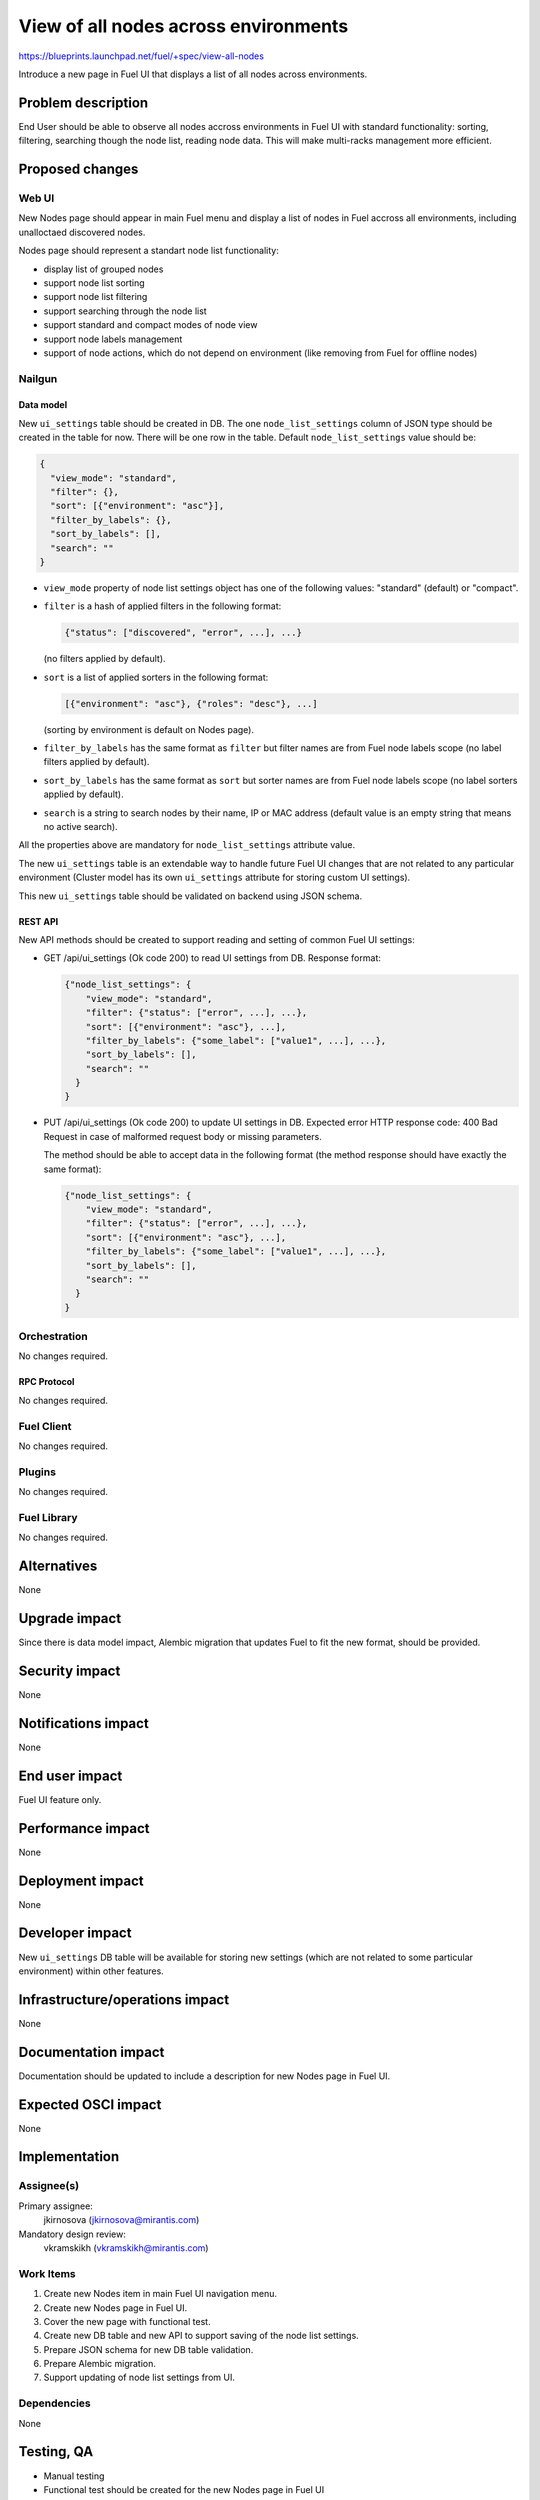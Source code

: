 ..
 This work is licensed under a Creative Commons Attribution 3.0 Unported
 License.

 http://creativecommons.org/licenses/by/3.0/legalcode

=====================================
View of all nodes across environments
=====================================

https://blueprints.launchpad.net/fuel/+spec/view-all-nodes

Introduce a new page in Fuel UI that displays a list of all nodes across
environments.


--------------------
Problem description
--------------------

End User should be able to observe all nodes accross environments in Fuel UI
with standard functionality: sorting, filtering, searching though the node
list, reading node data. This will make multi-racks management more efficient.


----------------
Proposed changes
----------------

Web UI
======

New Nodes page should appear in main Fuel menu and display a list of nodes in
Fuel accross all environments, including unalloctaed discovered nodes.

Nodes page should represent a standart node list functionality:

* display list of grouped nodes
* support node list sorting
* support node list filtering
* support searching through the node list
* support standard and compact modes of node view
* support node labels management
* support of node actions, which do not depend on environment
  (like removing from Fuel for offline nodes)

Nailgun
=======

Data model
----------

New ``ui_settings`` table should be created in DB.
The one ``node_list_settings`` column of JSON type should be created in the
table for now.
There will be one row in the table. Default ``node_list_settings`` value
should be:

.. code-block:: json

  {
    "view_mode": "standard",
    "filter": {},
    "sort": [{"environment": "asc"}],
    "filter_by_labels": {},
    "sort_by_labels": [],
    "search": ""
  }

* ``view_mode`` property of node list settings object has one of the following
  values: "standard" (default) or "compact".
* ``filter`` is a hash of applied filters in the following format:

  .. code-block::

    {"status": ["discovered", "error", ...], ...}

  (no filters applied by default).

* ``sort`` is a list of applied sorters in the following format:

  .. code-block::

    [{"environment": "asc"}, {"roles": "desc"}, ...]

  (sorting by environment is default on Nodes page).

* ``filter_by_labels`` has the same format as ``filter`` but filter names are from
  Fuel node labels scope (no label filters applied by default).
* ``sort_by_labels`` has the same format as ``sort`` but sorter names are from
  Fuel node labels scope (no label sorters applied by default).
* ``search`` is a string to search nodes by their name, IP or MAC address
  (default value is an empty string that means no active search).

All the properties above are mandatory for ``node_list_settings`` attribute
value.

The new ``ui_settings`` table is an extendable way to handle future Fuel UI
changes that are not related to any particular environment (Cluster model has
its own ``ui_settings`` attribute for storing custom UI settings).

This new ``ui_settings`` table should be validated on backend using JSON
schema.


REST API
--------

New API methods should be created to support reading and setting of common
Fuel UI settings:

* GET /api/ui_settings (Ok code 200) to read UI settings from DB.
  Response format:

  .. code-block:: json

    {"node_list_settings": {
        "view_mode": "standard",
        "filter": {"status": ["error", ...], ...},
        "sort": [{"environment": "asc"}, ...],
        "filter_by_labels": {"some_label": ["value1", ...], ...},
        "sort_by_labels": [],
        "search": ""
      }
    }

* PUT /api/ui_settings (Ok code 200) to update UI settings in DB.
  Expected error HTTP response code: 400 Bad Request in case of malformed
  request body or missing parameters.

  The method should be able to accept data in the following format
  (the method response should have exactly the same format):

  .. code-block:: json

    {"node_list_settings": {
        "view_mode": "standard",
        "filter": {"status": ["error", ...], ...},
        "sort": [{"environment": "asc"}, ...],
        "filter_by_labels": {"some_label": ["value1", ...], ...},
        "sort_by_labels": [],
        "search": ""
      }
    }


Orchestration
=============

No changes required.


RPC Protocol
------------

No changes required.


Fuel Client
===========

No changes required.


Plugins
=======

No changes required.


Fuel Library
============

No changes required.


------------
Alternatives
------------

None


--------------
Upgrade impact
--------------

Since there is data model impact, Alembic migration that updates Fuel
to fit the new format, should be provided.


---------------
Security impact
---------------

None


--------------------
Notifications impact
--------------------

None


---------------
End user impact
---------------

Fuel UI feature only.


------------------
Performance impact
------------------

None


-----------------
Deployment impact
-----------------

None


----------------
Developer impact
----------------

New ``ui_settings`` DB table will be available for storing new settings
(which are not related to some particular environment) within other
features.


--------------------------------
Infrastructure/operations impact
--------------------------------

None


--------------------
Documentation impact
--------------------

Documentation should be updated to include a description for new Nodes page
in Fuel UI.


--------------------
Expected OSCI impact
--------------------

None


--------------
Implementation
--------------

Assignee(s)
===========

Primary assignee:
  jkirnosova (jkirnosova@mirantis.com)

Mandatory design review:
  vkramskikh (vkramskikh@mirantis.com)


Work Items
==========

#. Create new Nodes item in main Fuel UI navigation menu.
#. Create new Nodes page in Fuel UI.
#. Cover the new page with functional test.
#. Create new DB table and new API to support saving of the node list
   settings.
#. Prepare JSON schema for new DB table validation.
#. Prepare Alembic migration.
#. Support updating of node list settings from UI.


Dependencies
============

None


------------
Testing, QA
------------

* Manual testing
* Functional test should be created for the new Nodes page in Fuel UI


Acceptance criteria
===================

* It should be possible to view and manage all nodes in Fuel
  accross all environments including unallocated nodes
* Node list custom settings (applied sorters, filters, etc.) are stored in DB,
  so the page has the same configuration after refresh


----------
References
----------

* Support multirack in Fuel UI
  https://blueprints.launchpad.net/fuel/+spec/multirack-in-fuel-ui

* #fuel-ui on freenode
